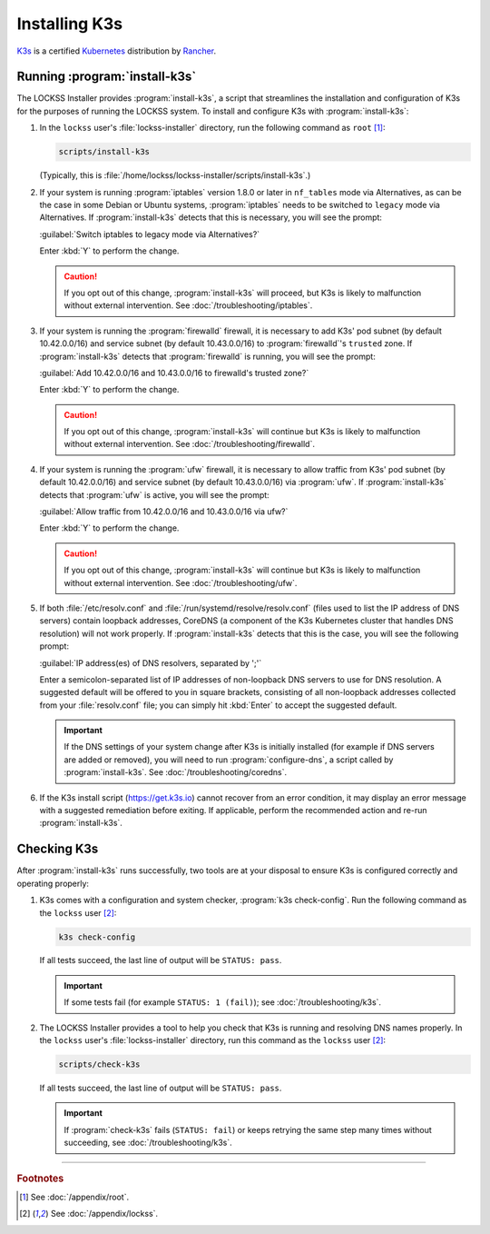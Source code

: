 ==============
Installing K3s
==============

`K3s <https://k3s.io/>`_ is a certified `Kubernetes <https://kubernetes.io/>`_ distribution by `Rancher <https://rancher.com/>`_.

------------------------------
Running :program:`install-k3s`
------------------------------

The LOCKSS Installer provides :program:`install-k3s`, a script that streamlines the installation and configuration of K3s for the purposes of running the LOCKSS system. To install and configure K3s with :program:`install-k3s`:

1. In the ``lockss`` user's :file:`lockss-installer` directory, run the following command as ``root`` [#fnroot]_:

   .. code-block:: shell

      scripts/install-k3s

   (Typically, this is :file:`/home/lockss/lockss-installer/scripts/install-k3s`.)

2. If your system is running :program:`iptables` version 1.8.0 or later in ``nf_tables`` mode via Alternatives, as can be the case in some Debian or Ubuntu systems, :program:`iptables` needs to be switched to ``legacy`` mode via Alternatives. If :program:`install-k3s` detects that this is necessary, you will see the prompt:

   :guilabel:`Switch iptables to legacy mode via Alternatives?`

   Enter :kbd:`Y` to perform the change.

   .. caution::

      If you opt out of this change, :program:`install-k3s` will proceed, but K3s is likely to malfunction without external intervention. See :doc:`/troubleshooting/iptables`.

3. If your system is running the :program:`firewalld` firewall, it is necessary to add K3s' pod subnet (by default 10.42.0.0/16) and service subnet (by default 10.43.0.0/16) to :program:`firewalld`'s ``trusted`` zone. If :program:`install-k3s` detects that :program:`firewalld` is running, you will see the prompt:

   :guilabel:`Add 10.42.0.0/16 and 10.43.0.0/16 to firewalld's trusted zone?`

   Enter :kbd:`Y` to perform the change.

   .. caution::

      If you opt out of this change, :program:`install-k3s` will continue but K3s is likely to malfunction without external intervention. See :doc:`/troubleshooting/firewalld`.

4. If your system is running the :program:`ufw` firewall, it is necessary to allow traffic from K3s' pod subnet (by default 10.42.0.0/16) and service subnet (by default 10.43.0.0/16) via :program:`ufw`. If :program:`install-k3s` detects that :program:`ufw` is active, you will see the prompt:

   :guilabel:`Allow traffic from 10.42.0.0/16 and 10.43.0.0/16 via ufw?`

   Enter :kbd:`Y` to perform the change.

   .. caution::

      If you opt out of this change, :program:`install-k3s` will continue but K3s is likely to malfunction without external intervention. See :doc:`/troubleshooting/ufw`.

5. If both :file:`/etc/resolv.conf` and :file:`/run/systemd/resolve/resolv.conf` (files used to list the IP address of DNS servers) contain loopback addresses, CoreDNS (a component of the K3s Kubernetes cluster that handles DNS resolution) will not work properly. If :program:`install-k3s` detects that this is the case, you will see the following prompt:

   :guilabel:`IP address(es) of DNS resolvers, separated by ';'`

   Enter a semicolon-separated list of IP addresses of non-loopback DNS servers to use for DNS resolution. A suggested default will be offered to you in square brackets, consisting of all non-loopback addresses collected from your :file:`resolv.conf` file; you can simply hit :kbd:`Enter` to accept the suggested default.

   .. important::

      If the DNS settings of your system change after K3s is initially installed (for example if DNS servers are added or removed), you will need to run :program:`configure-dns`, a script called by :program:`install-k3s`. See :doc:`/troubleshooting/coredns`.

6. If the K3s install script (https://get.k3s.io) cannot recover from an error condition, it may display an error message with a suggested remediation before exiting. If applicable, perform the recommended action and re-run :program:`install-k3s`.

------------
Checking K3s
------------

After :program:`install-k3s` runs successfully, two tools are at your disposal to ensure K3s is configured correctly and operating properly:

1. K3s comes with a configuration and system checker, :program:`k3s check-config`. Run the following command as the ``lockss`` user [#fnlockss]_:

   .. code-block:: shell

      k3s check-config

   If all tests succeed, the last line of output will be ``STATUS: pass``.

   .. important::

      If some tests fail (for example ``STATUS: 1 (fail)``); see :doc:`/troubleshooting/k3s`.

2. The LOCKSS Installer provides a tool to help you check that K3s is running and resolving DNS names properly. In the ``lockss`` user's :file:`lockss-installer` directory, run this command as the ``lockss`` user [#fnlockss]_:

   .. code-block:: shell

      scripts/check-k3s

   If all tests succeed, the last line of output will be ``STATUS: pass``.

   .. important::

      If :program:`check-k3s` fails (``STATUS: fail``) or keeps retrying the same step many times without succeeding, see :doc:`/troubleshooting/k3s`.

----

.. rubric:: Footnotes

.. [#fnroot]

   See :doc:`/appendix/root`.

.. [#fnlockss]

   See :doc:`/appendix/lockss`.
